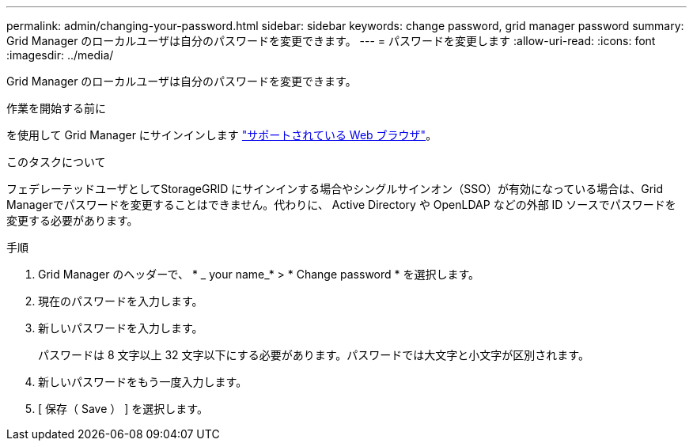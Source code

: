 ---
permalink: admin/changing-your-password.html 
sidebar: sidebar 
keywords: change password, grid manager password 
summary: Grid Manager のローカルユーザは自分のパスワードを変更できます。 
---
= パスワードを変更します
:allow-uri-read: 
:icons: font
:imagesdir: ../media/


[role="lead"]
Grid Manager のローカルユーザは自分のパスワードを変更できます。

.作業を開始する前に
を使用して Grid Manager にサインインします link:../admin/web-browser-requirements.html["サポートされている Web ブラウザ"]。

.このタスクについて
フェデレーテッドユーザとしてStorageGRID にサインインする場合やシングルサインオン（SSO）が有効になっている場合は、Grid Managerでパスワードを変更することはできません。代わりに、 Active Directory や OpenLDAP などの外部 ID ソースでパスワードを変更する必要があります。

.手順
. Grid Manager のヘッダーで、 * _ your name_* > * Change password * を選択します。
. 現在のパスワードを入力します。
. 新しいパスワードを入力します。
+
パスワードは 8 文字以上 32 文字以下にする必要があります。パスワードでは大文字と小文字が区別されます。

. 新しいパスワードをもう一度入力します。
. [ 保存（ Save ） ] を選択します。

